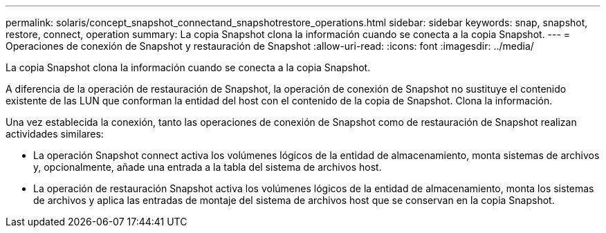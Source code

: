 ---
permalink: solaris/concept_snapshot_connectand_snapshotrestore_operations.html 
sidebar: sidebar 
keywords: snap, snapshot, restore, connect, operation 
summary: La copia Snapshot clona la información cuando se conecta a la copia Snapshot. 
---
= Operaciones de conexión de Snapshot y restauración de Snapshot
:allow-uri-read: 
:icons: font
:imagesdir: ../media/


[role="lead"]
La copia Snapshot clona la información cuando se conecta a la copia Snapshot.

A diferencia de la operación de restauración de Snapshot, la operación de conexión de Snapshot no sustituye el contenido existente de las LUN que conforman la entidad del host con el contenido de la copia de Snapshot. Clona la información.

Una vez establecida la conexión, tanto las operaciones de conexión de Snapshot como de restauración de Snapshot realizan actividades similares:

* La operación Snapshot connect activa los volúmenes lógicos de la entidad de almacenamiento, monta sistemas de archivos y, opcionalmente, añade una entrada a la tabla del sistema de archivos host.
* La operación de restauración Snapshot activa los volúmenes lógicos de la entidad de almacenamiento, monta los sistemas de archivos y aplica las entradas de montaje del sistema de archivos host que se conservan en la copia Snapshot.

